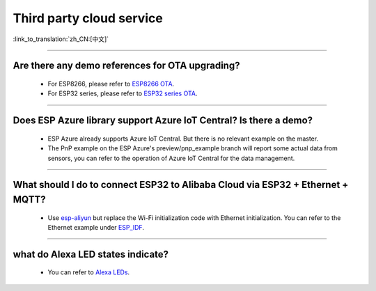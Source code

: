 Third party cloud service
=============================

:link_to_translation:`zh_CN:[中文]`

.. raw:: html

   <style>
   body {counter-reset: h2}
     h2 {counter-reset: h3}
     h2:before {counter-increment: h2; content: counter(h2) ". "}
     h3:before {counter-increment: h3; content: counter(h2) "." counter(h3) ". "}
     h2.nocount:before, h3.nocount:before, { content: ""; counter-increment: none }
   </style>

--------------


Are there any demo references for OTA upgrading?
---------------------------------------------------

  - For ESP8266, please refer to `ESP8266 OTA <https://github.com/espressif/ESP8266_RTOS_SDK/tree/master/examples/system/ota>`_.
  - For ESP32 series, please refer to `ESP32 series OTA <https://github.com/espressif/esp-idf/tree/master/examples/system/ota>`_.

--------------

Does ESP Azure library support Azure IoT Central? Is there a demo?
------------------------------------------------------------------------------------------------------

  - ESP Azure already supports Azure IoT Central. But there is no relevant example on the master.
  - The PnP example on the ESP Azure's preview/pnp_example branch will report some actual data  from sensors, you can refer to the operation of Azure IoT Central for the data management.

--------------

What should I do to connect ESP32 to Alibaba Cloud via ESP32 + Ethernet + MQTT?
--------------------------------------------------------------------------------------------------------------------------------
  
  - Use `esp-aliyun <https://github.com/espressif/esp-aliyun>`_ but replace the Wi-Fi initialization code with Ethernet initialization. You can refer to the Ethernet example under `ESP_IDF <https://github.com/espressif/esp-idf/tree/master/examples/ethernet>`_.

----------------------------------------------------------------------------------------------------------------------------------------------------------------

what do Alexa LED states indicate?
-----------------------------------------------------------------------------------------------------------------------------------------------------------------------------------------------------------------------------------------------------------------

  - You can refer to `Alexa LEDs <https://developer.amazon.com/en-US/docs/alexa/alexa-voice-service/ux-design-attention.html#LEDs>`_.
